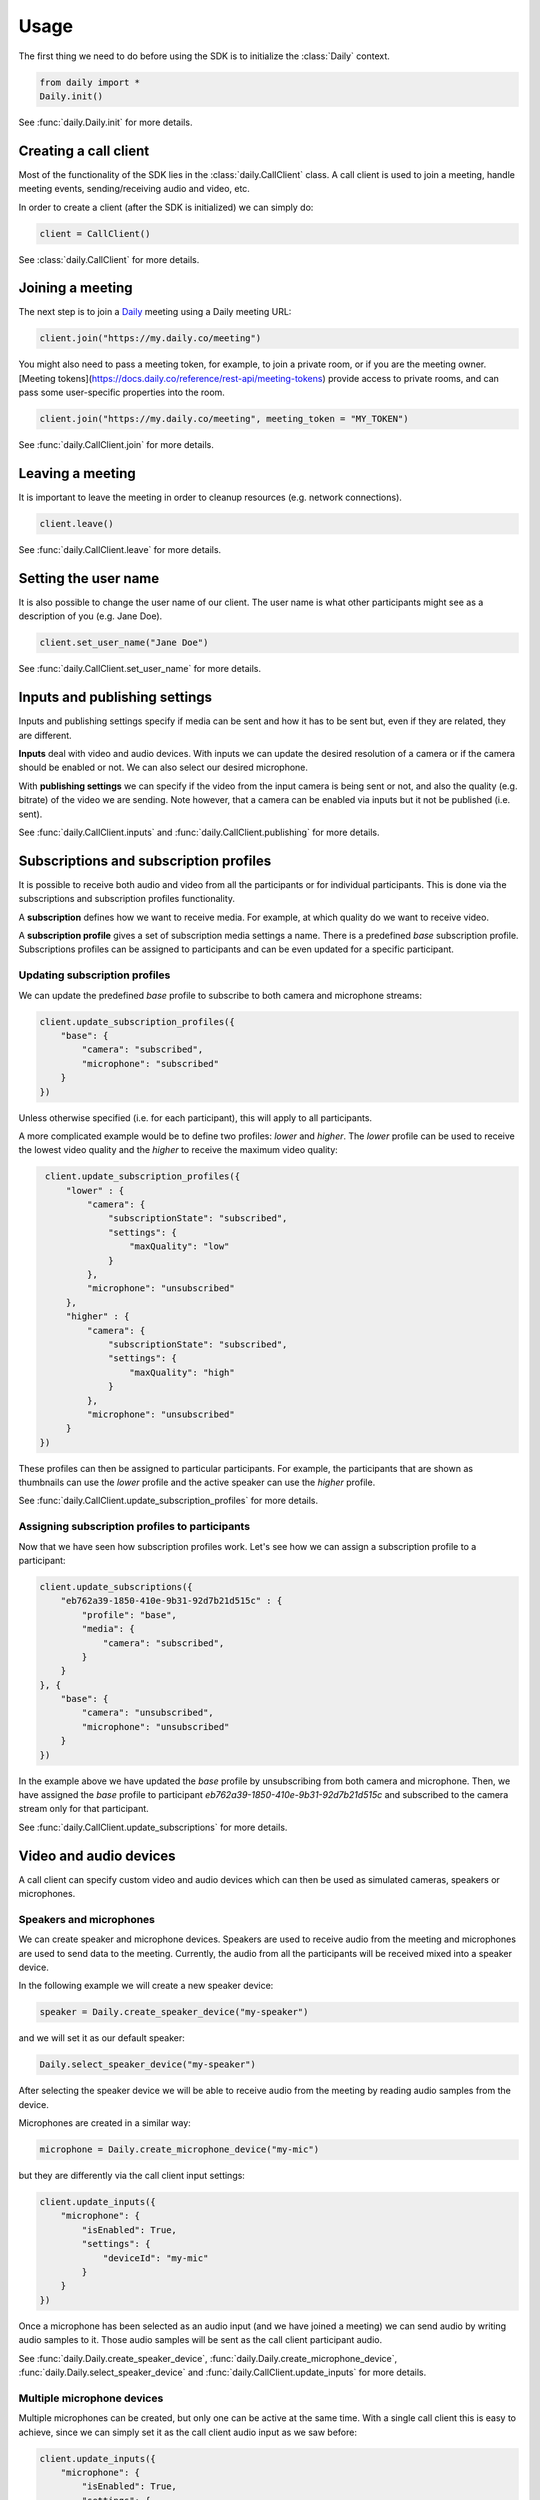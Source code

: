Usage
====================================

The first thing we need to do before using the SDK is to initialize the
:class:`Daily` context.

.. code-block:: python

    from daily import *
    Daily.init()

See :func:`daily.Daily.init` for more details.

Creating a call client
--------------------------------------------------------

Most of the functionality of the SDK lies in the :class:`daily.CallClient`
class. A call client is used to join a meeting, handle meeting events,
sending/receiving audio and video, etc.

In order to create a client (after the SDK is initialized) we can simply do:

.. code-block:: python

    client = CallClient()

See :class:`daily.CallClient` for more details.

Joining a meeting
--------------------------------------------------------

The next step is to join a `Daily`_ meeting using a Daily meeting URL:

.. code-block:: python

    client.join("https://my.daily.co/meeting")

You might also need to pass a meeting token, for example, to join a private
room, or if you are the meeting owner. [Meeting
tokens](https://docs.daily.co/reference/rest-api/meeting-tokens) provide access
to private rooms, and can pass some user-specific properties into the room.

.. code-block:: python

    client.join("https://my.daily.co/meeting", meeting_token = "MY_TOKEN")

See :func:`daily.CallClient.join` for more details.

Leaving a meeting
--------------------------------------------------------

It is important to leave the meeting in order to cleanup resources (e.g. network
connections).

.. code-block:: python

    client.leave()

See :func:`daily.CallClient.leave` for more details.

Setting the user name
--------------------------------------------------------

It is also possible to change the user name of our client. The user name is what
other participants might see as a description of you (e.g. Jane Doe).

.. code-block:: python

    client.set_user_name("Jane Doe")

See :func:`daily.CallClient.set_user_name` for more details.

Inputs and publishing settings
--------------------------------------------------------

Inputs and publishing settings specify if media can be sent and how it has to be
sent but, even if they are related, they are different.

**Inputs** deal with video and audio devices. With inputs we can update the
desired resolution of a camera or if the camera should be enabled or not. We can
also select our desired microphone.

With **publishing settings** we can specify if the video from the input camera
is being sent or not, and also the quality (e.g. bitrate) of the video we are
sending. Note however, that a camera can be enabled via inputs but it not be
published (i.e. sent).

See :func:`daily.CallClient.inputs` and :func:`daily.CallClient.publishing` for
more details.

Subscriptions and subscription profiles
--------------------------------------------------------

It is possible to receive both audio and video from all the participants or for
individual participants. This is done via the subscriptions and subscription
profiles functionality.

A **subscription** defines how we want to receive media. For example, at which
quality do we want to receive video.

A **subscription profile** gives a set of subscription media settings a
name. There is a predefined `base` subscription profile. Subscriptions profiles
can be assigned to participants and can be even updated for a specific
participant.

Updating subscription profiles
~~~~~~~~~~~~~~~~~~~~~~~~~~~~~~~~~~~~~~~~~~~~~~~~~~~~~~~

We can update the predefined `base` profile to subscribe to both camera and
microphone streams:

.. code-block:: python

    client.update_subscription_profiles({
        "base": {
            "camera": "subscribed",
            "microphone": "subscribed"
        }
    })

Unless otherwise specified (i.e. for each participant), this will apply to all
participants.

A more complicated example would be to define two profiles: `lower` and
`higher`.  The `lower` profile can be used to receive the lowest video quality
and the `higher` to receive the maximum video quality:

.. code-block:: python

    client.update_subscription_profiles({
        "lower" : {
            "camera": {
                "subscriptionState": "subscribed",
                "settings": {
                    "maxQuality": "low"
                }
            },
            "microphone": "unsubscribed"
        },
        "higher" : {
            "camera": {
                "subscriptionState": "subscribed",
                "settings": {
                    "maxQuality": "high"
                }
            },
            "microphone": "unsubscribed"
        }
   })

These profiles can then be assigned to particular participants. For example, the
participants that are shown as thumbnails can use the `lower` profile and the
active speaker can use the `higher` profile.

See :func:`daily.CallClient.update_subscription_profiles` for more details.

Assigning subscription profiles to participants
~~~~~~~~~~~~~~~~~~~~~~~~~~~~~~~~~~~~~~~~~~~~~~~~~~~~~~~

Now that we have seen how subscription profiles work. Let's see how we can
assign a subscription profile to a participant:

.. code-block:: python

    client.update_subscriptions({
        "eb762a39-1850-410e-9b31-92d7b21d515c" : {
            "profile": "base",
            "media": {
                "camera": "subscribed",
            }
        }
    }, {
        "base": {
            "camera": "unsubscribed",
            "microphone": "unsubscribed"
        }
    })

In the example above we have updated the `base` profile by unsubscribing from
both camera and microphone. Then, we have assigned the `base` profile to
participant `eb762a39-1850-410e-9b31-92d7b21d515c` and subscribed to the camera
stream only for that participant.

See :func:`daily.CallClient.update_subscriptions` for more details.

Video and audio devices
--------------------------------------------------------

A call client can specify custom video and audio devices which can then be used
as simulated cameras, speakers or microphones.

Speakers and microphones
~~~~~~~~~~~~~~~~~~~~~~~~~~~~~~~~~~~~~~~~~~~~~~~~~~~~~~~

We can create speaker and microphone devices. Speakers are used to receive audio
from the meeting and microphones are used to send data to the
meeting. Currently, the audio from all the participants will be received mixed
into a speaker device.

In the following example we will create a new speaker device:

.. code-block:: python

    speaker = Daily.create_speaker_device("my-speaker")

and we will set it as our default speaker:

.. code-block:: python

    Daily.select_speaker_device("my-speaker")

After selecting the speaker device we will be able to receive audio from the
meeting by reading audio samples from the device.

Microphones are created in a similar way:

.. code-block:: python

    microphone = Daily.create_microphone_device("my-mic")

but they are differently via the call client input settings:

.. code-block:: python

    client.update_inputs({
        "microphone": {
            "isEnabled": True,
            "settings": {
                "deviceId": "my-mic"
            }
        }
    })

Once a microphone has been selected as an audio input (and we have joined a
meeting) we can send audio by writing audio samples to it. Those audio samples
will be sent as the call client participant audio.

See :func:`daily.Daily.create_speaker_device`,
:func:`daily.Daily.create_microphone_device`,
:func:`daily.Daily.select_speaker_device` and
:func:`daily.CallClient.update_inputs` for more details.

Multiple microphone devices
~~~~~~~~~~~~~~~~~~~~~~~~~~~~~~~~~~~~~~~~~~~~~~~~~~~~~~~

Multiple microphones can be created, but only one can be active at the same
time. With a single call client this is easy to achieve, since we can simply set
it as the call client audio input as we saw before:

.. code-block:: python

    client.update_inputs({
        "microphone": {
            "isEnabled": True,
            "settings": {
                "deviceId": "my-mic"
            }
        }
    })

However, if multiple microphones are created and different call clients select
different microphones (all in the same application), we will certainly get
undesired behavior.

Sending and receiving raw media
--------------------------------------------------------

It is possible to receive video from a participant or send audio to the
meeting. In the following sections we will see how we can send and receive raw
media.

Receiving video from a participant
~~~~~~~~~~~~~~~~~~~~~~~~~~~~~~~~~~~~~~~~~~~~~~~~~~~~~~~

Once we have created a call client we can register a callback to be called each
time a video frame is received from a specific participant.

.. code-block:: python

    client.set_video_renderer(PARTICIPANT_ID, on_video_frame)

where `on_video_frame` must be a function or a class method such as:

.. code-block:: python

    def on_video_frame(participant_id, video_frame):
        print(f"NEW FRAME FROM {participant_id}")

and where `video_frame` is a :class:`daily.VideoFrame`.

See :func:`daily.CallClient.set_video_renderer` for more details.

Receiving audio from a meeting
~~~~~~~~~~~~~~~~~~~~~~~~~~~~~~~~~~~~~~~~~~~~~~~~~~~~~~~

Audio works a little bit differently than video. It is not possible to receive
audio for a single participant; instead, all the audio of the meeting will be
received.

In order to receive audio from the meeting, we need to create a speaker
device. To create a custom speaker device, we need to initialize the SDK as
follows:

.. code-block:: python

    Daily.init(custom_devices = True)

Then, we can create the device:

.. code-block:: python

    speaker = Daily.create_speaker_device("my-speaker")

and we need to select it before using it:

.. code-block:: python

    Daily.select_speaker_device("my-speaker")

Finally, after having joined a meeting, we can read samples from the speaker
(e.g. every 100ms assuming a sample rate of 16000):

.. code-block:: python

    while True:
        buffer = speaker.read_samples(1600)
        time.sleep(0.1)

The audio format is 16-bit linear PCM.

See :func:`daily.CustomSpeakerDevice.read_samples` for more details.

Sending audio to a meeting
~~~~~~~~~~~~~~~~~~~~~~~~~~~~~~~~~~~~~~~~~~~~~~~~~~~~~~~

To send audio into a meeting we need to create a microphone device and
initialize the SDK as before:

.. code-block:: python

    Daily.init(custom_devices = True)

Then, create the microphone device:

.. code-block:: python

    microphone = Daily.create_microphone_device("my-mic")

The next step is to tell our client that we will be using our new microphone
device as the audio input:

.. code-block:: python

    client.update_inputs({
        "camera": False,
        "microphone": {
            "isEnabled": True,
            "settings": {
                "deviceId": "my-mic"
            }
        }
    })

Finally, after joining a meeting, we can write samples to the microphone device:

.. code-block:: python

    microphone.write_samples(samples)

The audio format is 16-bit linear PCM.

See :func:`daily.CustomMicrophoneDevice.write_samples` for more details.

.. _Daily: https://daily.co

